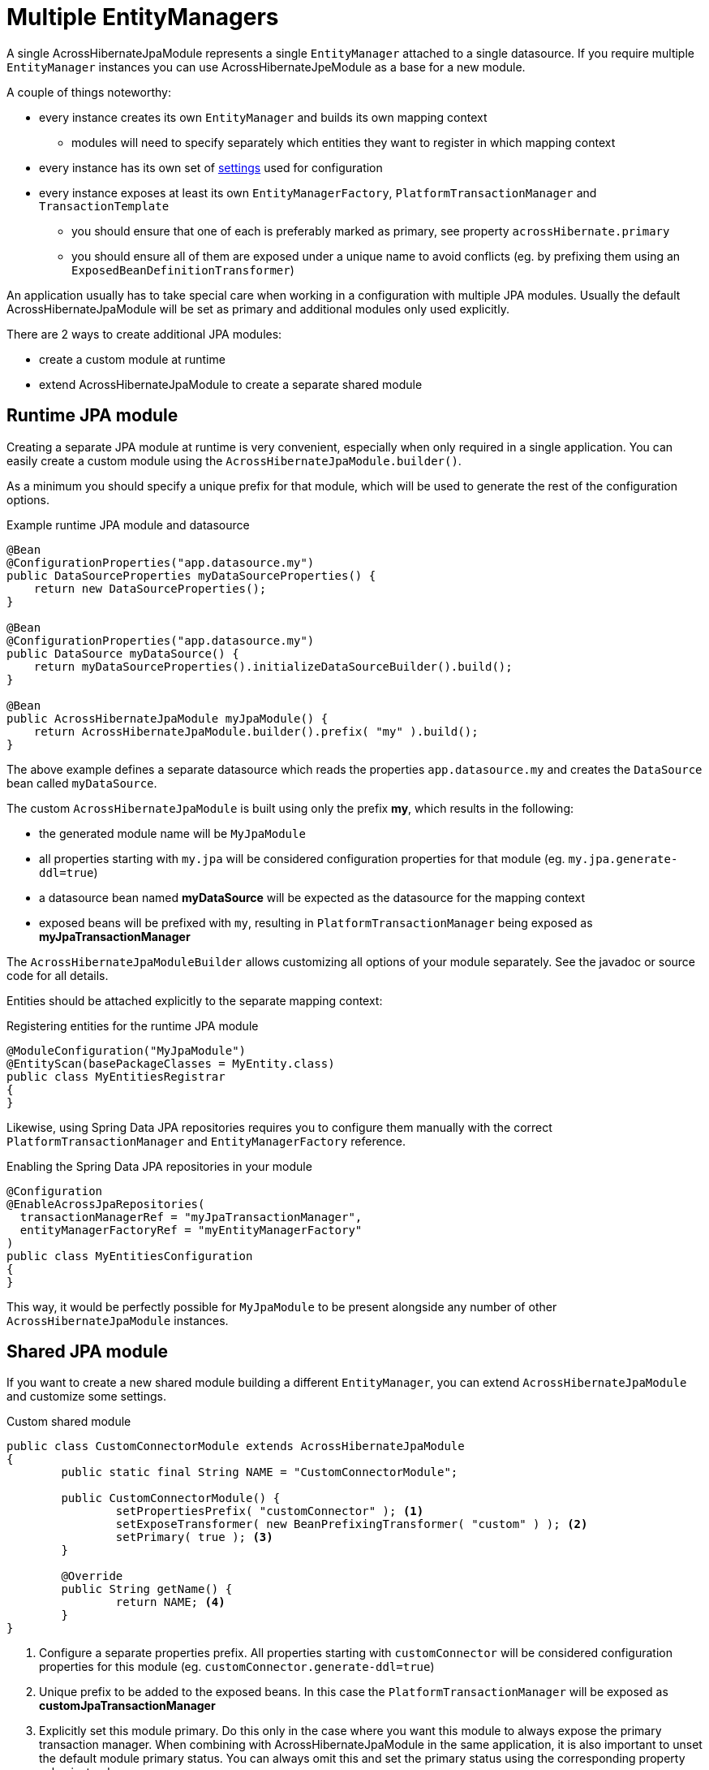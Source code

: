 = Multiple EntityManagers

A single AcrossHibernateJpaModule represents a single `EntityManager` attached to a single datasource.
If you require multiple `EntityManager` instances you can use AcrossHibernateJpeModule as a base for a new module.

A couple of things noteworthy:

* every instance creates its own `EntityManager` and builds its own mapping context
** modules will need to specify separately which entities they want to register in which mapping context
* every instance has its own set of <<module-settings,settings>> used for configuration
* every instance exposes at least its own `EntityManagerFactory`, `PlatformTransactionManager` and `TransactionTemplate`
** you should ensure that one of each is preferably marked as primary, see property `acrossHibernate.primary`
** you should ensure all of them are exposed under a unique name to avoid conflicts (eg. by prefixing them using an `ExposedBeanDefinitionTransformer`)

An application usually has to take special care when working in a configuration with multiple JPA modules.
Usually the default AcrossHibernateJpaModule will be set as primary and additional modules only used explicitly.

There are 2 ways to create additional JPA modules:

* create a custom module at runtime
* extend AcrossHibernateJpaModule to create a separate shared module

== Runtime JPA module
Creating a separate JPA module at runtime is very convenient, especially when only required in a single application.
You can easily create a custom module using the `AcrossHibernateJpaModule.builder()`.

As a minimum you should specify a unique prefix for that module, which will be used to generate the rest of the configuration options.

.Example runtime JPA module and datasource
[source,java]
----
@Bean
@ConfigurationProperties("app.datasource.my")
public DataSourceProperties myDataSourceProperties() {
    return new DataSourceProperties();
}

@Bean
@ConfigurationProperties("app.datasource.my")
public DataSource myDataSource() {
    return myDataSourceProperties().initializeDataSourceBuilder().build();
}

@Bean
public AcrossHibernateJpaModule myJpaModule() {
    return AcrossHibernateJpaModule.builder().prefix( "my" ).build();
}
----

The above example defines a separate datasource which reads the properties `app.datasource.my` and creates the `DataSource` bean called `myDataSource`.

The custom `AcrossHibernateJpaModule` is built using only the prefix *my*, which results in the following:

* the generated module name will be `MyJpaModule`
* all properties starting with `my.jpa` will be considered configuration properties for that module (eg. `my.jpa.generate-ddl=true`)
* a datasource bean named *myDataSource* will be expected as the datasource for the mapping context
* exposed beans will be prefixed with `my`, resulting in `PlatformTransactionManager` being exposed as *myJpaTransactionManager*

The `AcrossHibernateJpaModuleBuilder` allows customizing all options of your module separately.
See the javadoc or source code for all details.

Entities should be attached explicitly to the separate mapping context:

.Registering entities for the runtime JPA module
[source,java]
----
@ModuleConfiguration("MyJpaModule")
@EntityScan(basePackageClasses = MyEntity.class)
public class MyEntitiesRegistrar
{
}
----

Likewise, using Spring Data JPA repositories requires you to configure them manually with the correct `PlatformTransactionManager` and `EntityManagerFactory` reference.

.Enabling the Spring Data JPA repositories in your module
[source,java]
----
@Configuration
@EnableAcrossJpaRepositories(
  transactionManagerRef = "myJpaTransactionManager",
  entityManagerFactoryRef = "myEntityManagerFactory"
)
public class MyEntitiesConfiguration
{
}
----

This way, it would be perfectly possible for `MyJpaModule` to be present alongside any number of other `AcrossHibernateJpaModule` instances.

== Shared JPA module
If you want to create a new shared module building a different `EntityManager`, you can extend `AcrossHibernateJpaModule` and customize some settings.

.Custom shared module
[source,java,indent=0]
[subs="verbatim,quotes,attributes"]
----
public class CustomConnectorModule extends AcrossHibernateJpaModule
{
	public static final String NAME = "CustomConnectorModule";

	public CustomConnectorModule() {
		setPropertiesPrefix( "customConnector" ); <1>
		setExposeTransformer( new BeanPrefixingTransformer( "custom" ) ); <2>
		setPrimary( true ); <3>
	}

	@Override
	public String getName() {
		return NAME; <4>
	}
}
----

<1> Configure a separate properties prefix.
All properties starting with `customConnector` will be considered configuration properties for this module (eg. `customConnector.generate-ddl=true`)
<2> Unique prefix to be added to the exposed beans.
In this case the `PlatformTransactionManager` will be exposed as *customJpaTransactionManager*
<3> Explicitly set this module primary.
Do this only in the case where you want this module to always expose the primary transaction manager.
When combining with AcrossHibernateJpaModule in the same application, it is also important to unset the default module primary status.
You can always omit this and set the primary status using the corresponding property value instead.
<4> As with any custom Across module, provide it a unique name.
Providing the `public static final String NAME` allows the module to be scanned by name.

If you easily want to generate Spring Boot configuration metadata for your custom properties, you could additionally extend `AcrossHibernateJpaModuleSettings` and register a seperate `@ConfigurationProperties`.

.Build Spring Boot configuration metadata for the *customConnector* properties
[source,java,indent=0]
[subs="verbatim,quotes,attributes"]
----
@ConfigurationProperties("customConnector")
public class CustomConnectorModuleSettings extends AcrossHibernateJpaModuleSettings
{
}
----

Registering entities or activating Spring Data JPA repositories is done in exactly the same way as with a separate runtime JPA module.

Using a fully custom shared module also allows you to add additional configuration to your module.